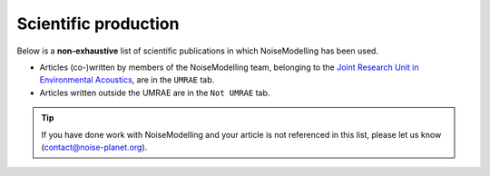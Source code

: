 .. _My target:

Scientific production
^^^^^^^^^^^^^^^^^^^^^^^^^^^^^^^^^^^^^^^^^^^

Below is a **non-exhaustive** list of scientific publications in which NoiseModelling has been used.

* Articles (co-)written by members of the NoiseModelling team, belonging to the `Joint Research Unit in Environmental Acoustics`_, are in the ``UMRAE`` tab.
* Articles written outside the UMRAE are in the ``Not UMRAE`` tab.


.. tip::
    If you have done work with NoiseModelling and your article is not referenced in this list, please let us know (contact@noise-planet.org).

.. _Joint Research Unit in Environmental Acoustics: https://www.umrae.fr/

.. tabs::

   .. tab:: All

      .. bibliography::
            :list: enumerated
            :style: plain
            :all:

   .. tab:: UMRAE

      .. bibliography::
            :list: enumerated
            :style: plain
            :all:
            :filter: keywords % "UMRAE"

   .. tab:: Not UMRAE

      .. bibliography::
            :list: enumerated
            :style: plain
            :all:
            :filter: "UMRAE" not in keywords

   .. tab:: Noise Mapping (END)

      .. bibliography::
            :list: enumerated
            :style: plain
            :all:
            :filter: keywords % "END"

   .. tab:: Traffic dynamics

      .. bibliography::
            :list: enumerated
            :style: plain
            :all:
            :filter: keywords % "Traffic dynamics"

   .. tab:: Other than Traffic noise

      .. bibliography::
            :list: enumerated
            :style: plain
            :all:
            :filter: keywords % "e-VTOL" or keywords % "Siren" or keywords % "Wind Turbine" or keywords % "Competing sources"

   .. tab:: Fauna impacts

      .. bibliography::
            :list: enumerated
            :style: plain
            :all:
            :filter: keywords % "Fauna"

   .. tab:: AI & Surrogates

      .. bibliography::
            :list: enumerated
            :style: plain
            :all:
            :filter: keywords % "Surrogate Model"

   .. tab:: Data Assimilation

      .. bibliography::
            :list: enumerated
            :style: plain
            :all:
            :filter: keywords % "Data Assimilation"

   .. tab:: Teaching

      .. bibliography::
            :list: enumerated
            :style: plain
            :all:
            :filter: keywords % "Teaching methods"

   .. tab:: Software

      .. bibliography::
            :list: enumerated
            :style: plain
            :all:
            :filter: keywords % "Interface"
